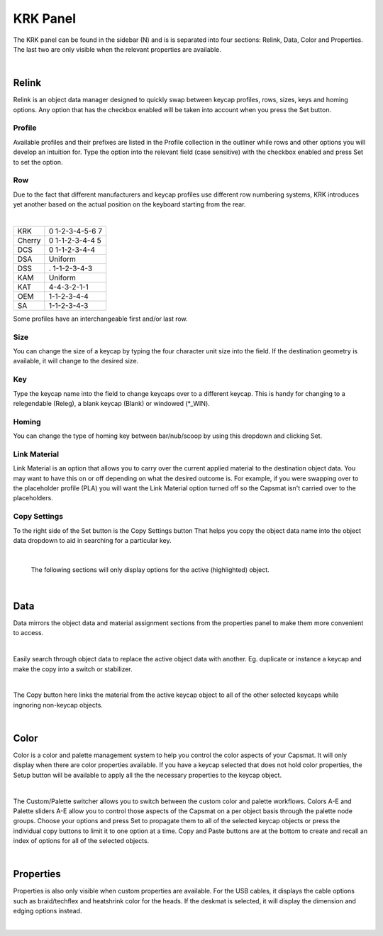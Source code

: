 KRK Panel
====
.. image:: img/krkpanel.jpg
The KRK panel can be found in the sidebar (N) and is is separated into four sections: Relink, Data, Color and Properties. The last two are only visible when the relevant properties are available.

|

Relink
~~~~
Relink is an object data manager designed to quickly swap between keycap profiles, rows, sizes, keys and homing options. Any option that has the checkbox enabled will be taken into account when you press the Set button.

Profile
----

.. image:: img/KRK2ProfileSwitch.gif

Available profiles and their prefixes are listed in the Profile collection in the outliner while rows and other options you will develop an intuition for. Type the option into the relevant field (case sensitive) with the checkbox enabled and press Set to set the option.

Row
----

.. image:: img/KRKRows.jpg

Due to the fact that different manufacturers and keycap profiles use different row numbering systems, KRK introduces yet another based on the actual position on the keyboard starting from the rear.

|

+-----------------------+----------------------+
| KRK                   | 0 1-2-3-4-5-6 7      |
+-----------------------+----------------------+
| Cherry                | 0 1-1-2-3-4-4 5      |
+-----------------------+----------------------+
| DCS                   | 0 1-1-2-3-4-4        |
+-----------------------+----------------------+
| DSA                   | Uniform              |
+-----------------------+----------------------+
| DSS                   | . 1-1-2-3-4-3        |
+-----------------------+----------------------+
| KAM                   | Uniform              |
+-----------------------+----------------------+
| KAT                   | 4-4-3-2-1-1          |
+-----------------------+----------------------+
| OEM                   | 1-1-2-3-4-4          |
+-----------------------+----------------------+
| SA                    | 1-1-2-3-4-3          |
+-----------------------+----------------------+

Some profiles have an interchangeable first and/or last row.

Size
----

.. image:: img/KRK2ShiftSize.gif

You can change the size of a keycap by typing the four character unit size into the field. If the destination geometry is available, it will change to the desired size.

Key
----

.. image:: img/Releg.jpg

Type the keycap name into the field to change keycaps over to a different keycap. This is handy for changing to a relegendable (Releg), a blank keycap (Blank) or windowed (*_WIN).

Homing
----

.. image:: img/KRK2Homing.gif

You can change the type of homing key between bar/nub/scoop by using this dropdown and clicking Set.

Link Material
----
Link Material is an option that allows you to carry over the current applied material to the destination object data. You may want to have this on or off depending on what the desired outcome is. For example, if you were swapping over to the placeholder profile (PLA) you will want the Link Material option turned off so the Capsmat isn't carried over to the placeholders.

Copy Settings
----

.. image:: img/CopySettings.jpg

To the right side of the Set button is the Copy Settings button That helps you copy the object data name into the object data dropdown to aid in searching for a particular key.

|

   The following sections will only display options for the active (highlighted) object.

|

Data
~~~~

Data mirrors the object data and material assignment sections from the properties panel to make them more convenient to access.

|

Easily search through object data to replace the active object data with another. Eg. duplicate or instance a keycap and make the copy into a switch or stabilizer.

.. image:: img/ObjectDataSwitch.gif

|

The Copy button here links the material from the active keycap object to all of the other selected keycaps while ingnoring non-keycap objects.

.. image:: img/MatCopy.gif

|

Color
~~~~

Color is a color and palette management system to help you control the color aspects of your Capsmat. It will only display when there are color properties available. 
If you have a keycap selected that does not hold color properties, the Setup button will be available to apply all the the necessary properties to the keycap object.

.. image:: img/ColorSetup.jpg

|

The Custom/Palette switcher allows you to switch between the custom color and palette workflows. Colors A-E and Palette sliders A-E allow you to control those aspects of the Capsmat on a per object basis through the palette node groups. Choose your options and press Set to propagate them to all of the selected keycap objects or press the individual copy buttons to limit it to one option at a time. Copy and Paste buttons are at the bottom to create and recall an index of options for all of the selected objects.

.. image:: img/ColorSetPaste.gif

|

Properties
~~~~

Properties is also only visible when custom properties are available. For the USB cables, it displays the cable options such as braid/techflex and heatshrink color for the heads. If the deskmat is selected, it will display the dimension and edging options instead.

.. image:: img/KRK2PanelProps.gif

|


